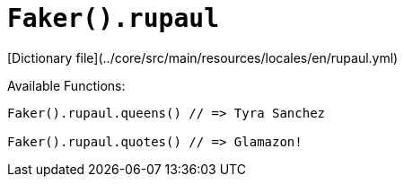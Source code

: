 # `Faker().rupaul`

[Dictionary file](../core/src/main/resources/locales/en/rupaul.yml)

Available Functions:  
```kotlin
Faker().rupaul.queens() // => Tyra Sanchez

Faker().rupaul.quotes() // => Glamazon!
```

